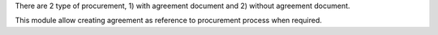 There are 2 type of procurement, 1) with agreement document and 2) without agreement document.

This module allow creating agreement as reference to procurement process when required.
